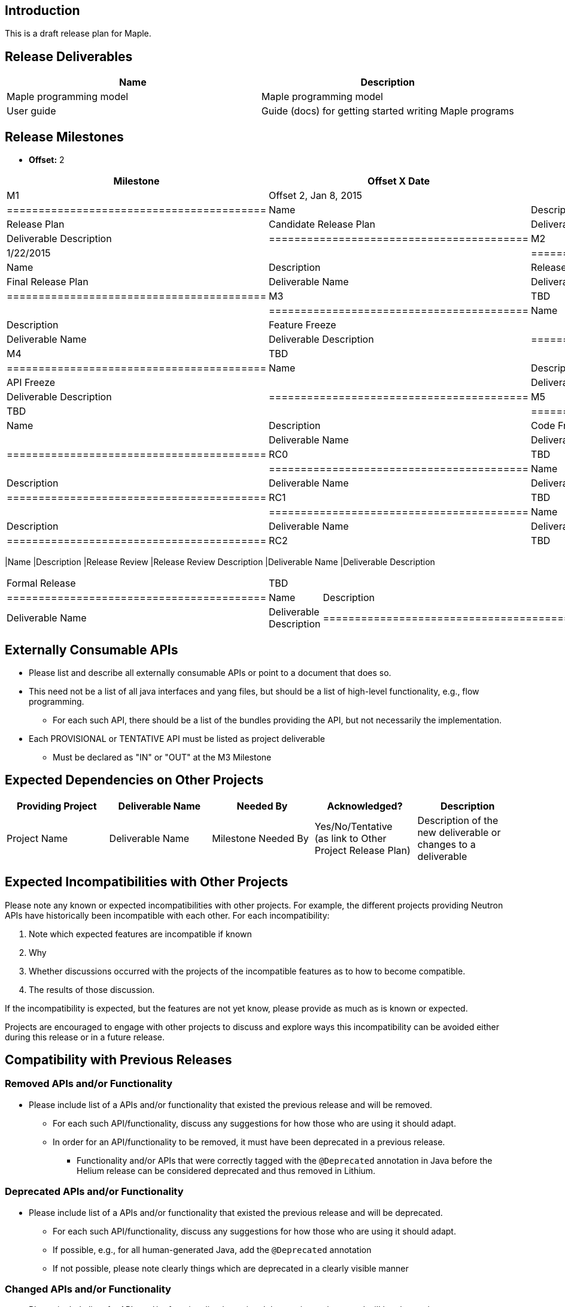 [[introduction]]
== Introduction

This is a draft release plan for Maple.

[[release-deliverables]]
== Release Deliverables

[cols=",",options="header",]
|===================================================================
|Name |Description
|Maple programming model |Maple programming model
|User guide |Guide (docs) for getting started writing Maple programs
|===================================================================

[[release-milestones]]
== Release Milestones

* *Offset:* 2

[cols=",,",options="header",]
|==========================================
|Milestone |Offset X Date |Deliverables
|M1 |Offset 2, Jan 8, 2015 a|
[cols=",",options="header",]
|=========================================
|Name |Description
|Release Plan |Candidate Release Plan
|Deliverable Name |Deliverable Description
|=========================================

|M2 |1/22/2015 a|
[cols=",",options="header",]
|=========================================
|Name |Description
|Release Plan |Final Release Plan
|Deliverable Name |Deliverable Description
|=========================================

|M3 |TBD a|
[cols=",",options="header",]
|=========================================
|Name |Description
|Feature Freeze |
|Deliverable Name |Deliverable Description
|=========================================

|M4 |TBD a|
[cols=",",options="header",]
|=========================================
|Name |Description
|API Freeze |
|Deliverable Name |Deliverable Description
|=========================================

|M5 |TBD a|
[cols=",",options="header",]
|=========================================
|Name |Description
|Code Freeze |
|Deliverable Name |Deliverable Description
|=========================================

|RC0 |TBD a|
[cols=",",options="header",]
|=========================================
|Name |Description
|Deliverable Name |Deliverable Description
|=========================================

|RC1 |TBD a|
[cols=",",options="header",]
|=========================================
|Name |Description
|Deliverable Name |Deliverable Description
|=========================================

|RC2 |TBD a|
[cols=",",options="header",]
|==========================================
|Name |Description
|Release Review |Release Review Description
|Deliverable Name |Deliverable Description
|==========================================

|Formal Release |TBD a|
[cols=",",options="header",]
|=========================================
|Name |Description
|Deliverable Name |Deliverable Description
|=========================================

|==========================================

[[externally-consumable-apis]]
== Externally Consumable APIs

* Please list and describe all externally consumable APIs or point to a
document that does so.
* This need not be a list of all java interfaces and yang files, but
should be a list of high-level functionality, e.g., flow programming.
** For each such API, there should be a list of the bundles providing
the API, but not necessarily the implementation.
* Each PROVISIONAL or TENTATIVE API must be listed as project
deliverable
** Must be declared as "IN" or "OUT" at the M3 Milestone

[[expected-dependencies-on-other-projects]]
== Expected Dependencies on Other Projects

[cols=",,,,",options="header",]
|=======================================================================
|Providing Project |Deliverable Name |Needed By |Acknowledged?
|Description
|Project Name |Deliverable Name |Milestone Needed By |Yes/No/Tentative +
(as link to Other Project Release Plan) |Description of the new
deliverable or changes to a deliverable
|=======================================================================

[[expected-incompatibilities-with-other-projects]]
== Expected Incompatibilities with Other Projects

Please note any known or expected incompatibilities with other projects.
For example, the different projects providing Neutron APIs have
historically been incompatible with each other. For each
incompatibility:

1.  Note which expected features are incompatible if known
1.  Why
2.  Whether discussions occurred with the projects of the incompatible
features as to how to become compatible.
1.  The results of those discussion.

If the incompatibility is expected, but the features are not yet know,
please provide as much as is known or expected.

Projects are encouraged to engage with other projects to discuss and
explore ways this incompatibility can be avoided either during this
release or in a future release.

[[compatibility-with-previous-releases]]
== Compatibility with Previous Releases

[[removed-apis-andor-functionality]]
=== Removed APIs and/or Functionality

* Please include list of a APIs and/or functionality that existed the
previous release and will be removed.
** For each such API/functionality, discuss any suggestions for how
those who are using it should adapt.
** In order for an API/functionality to be removed, it must have been
deprecated in a previous release.
*** Functionality and/or APIs that were correctly tagged with the
`@Deprecated` annotation in Java before the Helium release can be
considered deprecated and thus removed in Lithium.

[[deprecated-apis-andor-functionality]]
=== Deprecated APIs and/or Functionality

* Please include list of a APIs and/or functionality that existed the
previous release and will be deprecated.
** For each such API/functionality, discuss any suggestions for how
those who are using it should adapt.
** If possible, e.g., for all human-generated Java, add the
`@Deprecated` annotation
** If not possible, please note clearly things which are deprecated in a
clearly visible manner

[[changed-apis-andor-functionality]]
=== Changed APIs and/or Functionality

* Please include list of a APIs and/or functionality that existed the
previous release and will be changed.
** For each such API/functionality, provide guidance about who will be
affected and how they should adapt.
** In general, project's should strive to be backward compatible with
the previous release and note what functionality will be removed by
deprecating it and noting that with the `@Deprecated` annotations
wherever possible.

[[themes-and-priorities]]
== Themes and Priorities

[[requests-from-other-projects]]
== Requests from Other Projects

For each API request, the requesting project should create an entry like
the example below. After creating the entry, the requesting project
should send an e-mail to release@lists.opendaylight.org, and both
projects' dev lists using this template:

-----------------------------------------------------------------------
Subject: [REQUEST FOR NEW OR EXTENDED API] ${API name}

Note: This email is a request from ${requesting project} for a new or
extended API in ${providing project}.

API Name: ${API name}
Request: ${link to the request in the providing project's release plan}

Please let us know if you will be able to provide this new
functionality by the listed milestone. If you need clarifications or
help in providing the API, let us know so we can reach an agreement.

If you feel that providing this API is a bad idea regardless of where
the resources are coming from, please let us know why and ideally,
suggest and alternative.
-----------------------------------------------------------------------

[[example-request]]
=== Example Request

* *Requesting Project:*
* *Providing Project:*
* *Requested Deliverable Name:*
* *Needed Milestone:*
* *Requested Deliverable Description:*
* *Response:*
** *Description:*
** *Resources From:*
** *Link to Section in Requesting Project Release Plan:*
** *Link to Section in Providing Project Release Plan:*
* *Negotiation:*
**
**
**
**

[[test-tools-requirements]]
== Test Tools Requirements

* Please specify if the project will run System Test (ST) inside
OpenDaylight cloud
* In case affirmative please enumerate any test tool (mininet, etc...)
you think will be required for testing your project
** The goal is to start test tools installation in rackspace as soon as
possible
* In case negative be aware you will be required to provide System Test
(ST) reports upon any release creation (weekly Release, Release
Candidate, Formal Release, etc...)

[[other]]
== Other
